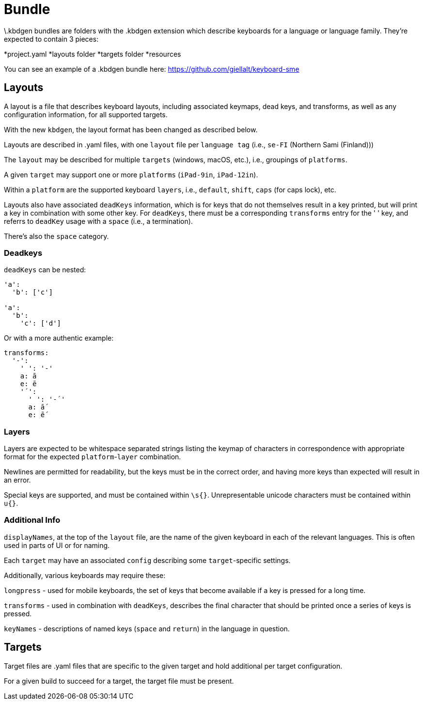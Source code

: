 = Bundle

\.kbdgen bundles are folders with the .kbdgen extension which describe keyboards for a 
language or language family. They're expected to contain 3 pieces:

*project.yaml
*layouts folder
*targets folder
*resources

You can see an example of a .kbdgen bundle here: https://github.com/giellalt/keyboard-sme

== Layouts

A layout is a file that describes keyboard layouts, including associated keymaps, 
dead keys, and transforms, as well as any configuration information, for all 
supported targets.

With the new `kbdgen`, the layout format has been changed as described below.

Layouts are described in .yaml files, with one `layout` file per 
`language tag` (i.e., `se-FI` (Northern Sami (Finland)))

The `layout` may be described for multiple `targets` (windows, macOS, etc.), 
i.e., groupings of `platforms`.

A given `target` may support one or more `platforms` (`iPad-9in`, `iPad-12in`).

Within a `platform` are the supported keyboard `layers`, i.e., 
`default`, `shift`, `caps` (for caps lock), etc.

Layouts also have associated `deadKeys` information, which is for keys that do not
themselves result in a key printed, but will print a key in combination with some
other key. For `deadKeys`, there must be a corresponding `transforms` entry for the
' ' key, and referrs to `deadKey` usage with a `space` (i.e., a termination).

There's also the `space` category.

=== Deadkeys

`deadKeys` can be nested:

```
'a':
  'b': ['c']

'a':
  'b':
    'c': ['d']
```

Or with a more authentic example:

```
transforms:
  '-':
    ' ': '-'
    a: ā
    e: ē
    '´':
      ' ': '-´'
      a: ā́
      e: ḗ
```

=== Layers

Layers are expected to be whitespace separated strings listing the keymap of 
characters in correspondence with appropriate format for the expected
`platform`-`layer` combination.

Newlines are permitted for readability, but the keys must be in the correct order,
and having more keys than expected will result in an error.

Special keys are supported, and must be contained within `\s{}`.
Unrepresentable unicode characters must be contained within `u{}`.

=== Additional Info

`displayNames`, at the top of the `layout` file, are the name of the 
given keyboard in each of the relevant languages. This is often used in parts of 
UI or for naming.

Each `target` may have an associated `config` describing some `target`-specific
settings.

Additionally, various keyboards may require these:

`longpress` - used for mobile keyboards, the set of keys that become available
if a key is pressed for a long time.

`transforms` - used in combination with `deadKeys`, describes the final character
that should be printed once a series of keys is pressed.

`keyNames` - descriptions of named keys (`space` and `return`) in the language in
question.

== Targets

Target files are .yaml files that are specific to the given target and hold additional
per target configuration.

For a given build to succeed for a target, the target file must be present.
